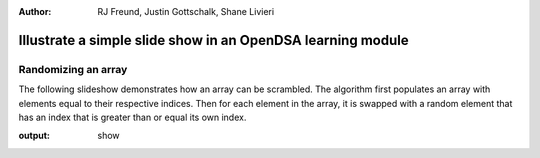.. This file is part of the OpenDSA eTextbook project. See
.. http://algoviz.org/OpenDSA for more details.
.. Copyright (c) 2012-13 by the OpenDSA Project Contributors, and
.. distributed under an MIT open source license.

.. avmetadata::
:author: RJ Freund, Justin Gottschalk, Shane Livieri

============================================================
Illustrate a simple slide show in an OpenDSA learning module
============================================================

Randomizing an array
--------------------


The following slideshow demonstrates how an array can be scrambled. The algorithm first populates an array
with elements equal to their respective indices. Then for each element in the array, it is swapped with a random element
that has an index that is greater than or equal its own index.

.. inlineav:: ScrambleArray ss
:output: show


.. odsascript:: AV/Development/ScrambleArray.js
